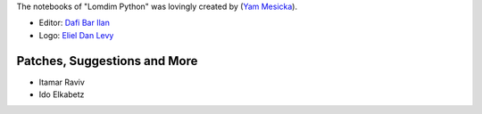 The notebooks of "Lomdim Python" was lovingly created by (`Yam Mesicka <https://www.mesicka.com>`_).

- Editor: `Dafi Bar Ilan <https://www.dafibarilan.com/>`_
- Logo: `Eliel Dan Levy <https://www.elielart.com/>`_

Patches, Suggestions and More
```````````````````````

- Itamar Raviv
- Ido Elkabetz
